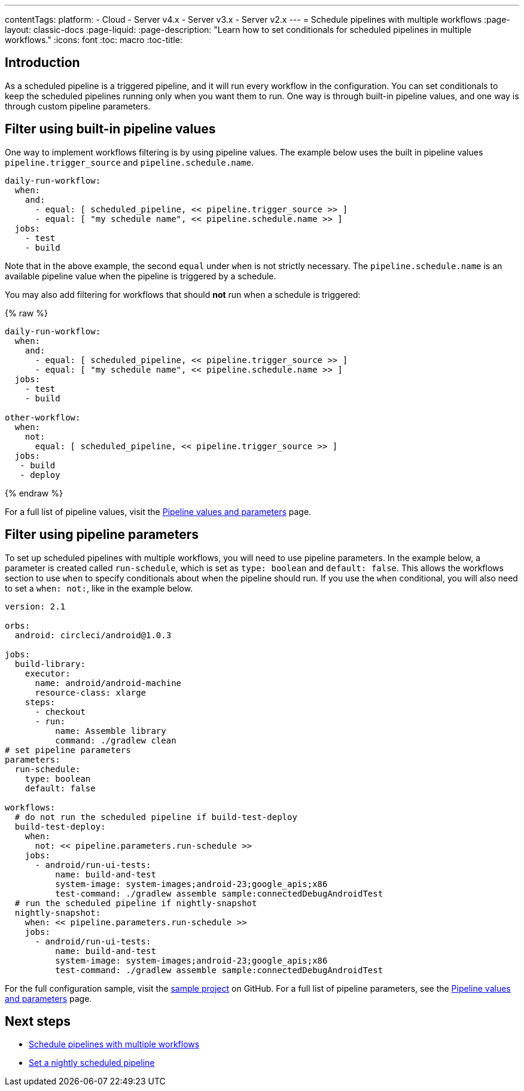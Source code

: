 ---
contentTags: 
  platform:
  - Cloud
  - Server v4.x
  - Server v3.x
  - Server v2.x
---
= Schedule pipelines with multiple workflows
:page-layout: classic-docs
:page-liquid:
:page-description: "Learn how to set conditionals for scheduled pipelines in multiple workflows."
:icons: font
:toc: macro
:toc-title:

[#introduction]
== Introduction

As a scheduled pipeline is a triggered pipeline, and it will run every workflow in the configuration. You can set conditionals to keep the scheduled pipelines running only when you want them to run. One way is through built-in pipeline values, and one way is through custom pipeline parameters.

[#filter-using-built-in-pipeline-values]
## Filter using built-in pipeline values

One way to implement workflows filtering is by using pipeline values. The example below uses the built in pipeline values `pipeline.trigger_source` and `pipeline.schedule.name`.

```yaml
daily-run-workflow:
  when:
    and:
      - equal: [ scheduled_pipeline, << pipeline.trigger_source >> ]
      - equal: [ "my schedule name", << pipeline.schedule.name >> ]
  jobs:
    - test
    - build
```

Note that in the above example, the second `equal` under `when` is not strictly necessary. The `pipeline.schedule.name` is an available pipeline value when the pipeline is triggered by a schedule.

You may also add filtering for workflows that should *not* run when a schedule is triggered:

{% raw %}
```yaml
daily-run-workflow:
  when:
    and:
      - equal: [ scheduled_pipeline, << pipeline.trigger_source >> ]
      - equal: [ "my schedule name", << pipeline.schedule.name >> ]
  jobs:
    - test
    - build

other-workflow:
  when:
    not:
      equal: [ scheduled_pipeline, << pipeline.trigger_source >> ]
  jobs:
   - build
   - deploy
```
{% endraw %}

For a full list of pipeline values, visit the xref:pipeline-variables/#pipeline-values[Pipeline values and parameters] page.

[#filter-using-pipeline-parameters]
## Filter using pipeline parameters

To set up scheduled pipelines with multiple workflows, you will need to use pipeline parameters. In the example below, a parameter is created called `run-schedule`, which is set as `type: boolean` and `default: false`. This allows the workflows section to use `when` to specify conditionals about when the pipeline should run. If you use the `when` conditional, you will also need to set a `when: not:`, like in the example below.

```yaml
version: 2.1

orbs:
  android: circleci/android@1.0.3

jobs:
  build-library:
    executor:
      name: android/android-machine
      resource-class: xlarge
    steps:
      - checkout
      - run:
          name: Assemble library
          command: ./gradlew clean
# set pipeline parameters
parameters:
  run-schedule:
    type: boolean
    default: false

workflows:
  # do not run the scheduled pipeline if build-test-deploy
  build-test-deploy:
    when:
      not: << pipeline.parameters.run-schedule >>
    jobs:
      - android/run-ui-tests:
          name: build-and-test
          system-image: system-images;android-23;google_apis;x86
          test-command: ./gradlew assemble sample:connectedDebugAndroidTest
  # run the scheduled pipeline if nightly-snapshot
  nightly-snapshot:
    when: << pipeline.parameters.run-schedule >>
    jobs:
      - android/run-ui-tests:
          name: build-and-test
          system-image: system-images;android-23;google_apis;x86
          test-command: ./gradlew assemble sample:connectedDebugAndroidTest
```

For the full configuration sample, visit the link:https://github.com/zmarkan/Android-Espresso-ScrollableScroll/blob/main/.circleci/config.yml[sample project] on GitHub. For a full list of pipeline parameters, see the xref:pipeline-variables/#pipeline-parameters-in-configuration[Pipeline values and parameters] page.

[#next-steps]
== Next steps

- xref:schedule-pipelines-with-multiple-workflows.adoc[Schedule pipelines with multiple workflows]
- xref:set-a-nightly-scheduled-pipeline.adoc[Set a nightly scheduled pipeline]
